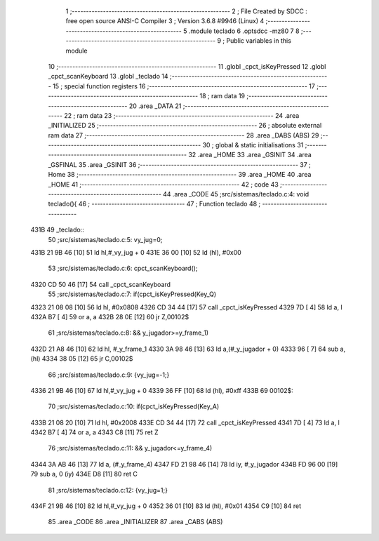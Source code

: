                               1 ;--------------------------------------------------------
                              2 ; File Created by SDCC : free open source ANSI-C Compiler
                              3 ; Version 3.6.8 #9946 (Linux)
                              4 ;--------------------------------------------------------
                              5 	.module teclado
                              6 	.optsdcc -mz80
                              7 	
                              8 ;--------------------------------------------------------
                              9 ; Public variables in this module
                             10 ;--------------------------------------------------------
                             11 	.globl _cpct_isKeyPressed
                             12 	.globl _cpct_scanKeyboard
                             13 	.globl _teclado
                             14 ;--------------------------------------------------------
                             15 ; special function registers
                             16 ;--------------------------------------------------------
                             17 ;--------------------------------------------------------
                             18 ; ram data
                             19 ;--------------------------------------------------------
                             20 	.area _DATA
                             21 ;--------------------------------------------------------
                             22 ; ram data
                             23 ;--------------------------------------------------------
                             24 	.area _INITIALIZED
                             25 ;--------------------------------------------------------
                             26 ; absolute external ram data
                             27 ;--------------------------------------------------------
                             28 	.area _DABS (ABS)
                             29 ;--------------------------------------------------------
                             30 ; global & static initialisations
                             31 ;--------------------------------------------------------
                             32 	.area _HOME
                             33 	.area _GSINIT
                             34 	.area _GSFINAL
                             35 	.area _GSINIT
                             36 ;--------------------------------------------------------
                             37 ; Home
                             38 ;--------------------------------------------------------
                             39 	.area _HOME
                             40 	.area _HOME
                             41 ;--------------------------------------------------------
                             42 ; code
                             43 ;--------------------------------------------------------
                             44 	.area _CODE
                             45 ;src/sistemas/teclado.c:4: void teclado(){
                             46 ;	---------------------------------
                             47 ; Function teclado
                             48 ; ---------------------------------
   431B                      49 _teclado::
                             50 ;src/sistemas/teclado.c:5: vy_jug=0;
   431B 21 9B 46      [10]   51 	ld	hl,#_vy_jug + 0
   431E 36 00         [10]   52 	ld	(hl), #0x00
                             53 ;src/sistemas/teclado.c:6: cpct_scanKeyboard();
   4320 CD 50 46      [17]   54 	call	_cpct_scanKeyboard
                             55 ;src/sistemas/teclado.c:7: if(cpct_isKeyPressed(Key_Q)
   4323 21 08 08      [10]   56 	ld	hl, #0x0808
   4326 CD 34 44      [17]   57 	call	_cpct_isKeyPressed
   4329 7D            [ 4]   58 	ld	a, l
   432A B7            [ 4]   59 	or	a, a
   432B 28 0E         [12]   60 	jr	Z,00102$
                             61 ;src/sistemas/teclado.c:8: && y_jugador>=y_frame_1)
   432D 21 A8 46      [10]   62 	ld	hl, #_y_frame_1
   4330 3A 98 46      [13]   63 	ld	a,(#_y_jugador + 0)
   4333 96            [ 7]   64 	sub	a, (hl)
   4334 38 05         [12]   65 	jr	C,00102$
                             66 ;src/sistemas/teclado.c:9: {vy_jug=-1;}
   4336 21 9B 46      [10]   67 	ld	hl,#_vy_jug + 0
   4339 36 FF         [10]   68 	ld	(hl), #0xff
   433B                      69 00102$:
                             70 ;src/sistemas/teclado.c:10: if(cpct_isKeyPressed(Key_A)
   433B 21 08 20      [10]   71 	ld	hl, #0x2008
   433E CD 34 44      [17]   72 	call	_cpct_isKeyPressed
   4341 7D            [ 4]   73 	ld	a, l
   4342 B7            [ 4]   74 	or	a, a
   4343 C8            [11]   75 	ret	Z
                             76 ;src/sistemas/teclado.c:11: && y_jugador<=y_frame_4)
   4344 3A AB 46      [13]   77 	ld	a, (#_y_frame_4)
   4347 FD 21 98 46   [14]   78 	ld	iy, #_y_jugador
   434B FD 96 00      [19]   79 	sub	a, 0 (iy)
   434E D8            [11]   80 	ret	C
                             81 ;src/sistemas/teclado.c:12: {vy_jug=1;}
   434F 21 9B 46      [10]   82 	ld	hl,#_vy_jug + 0
   4352 36 01         [10]   83 	ld	(hl), #0x01
   4354 C9            [10]   84 	ret
                             85 	.area _CODE
                             86 	.area _INITIALIZER
                             87 	.area _CABS (ABS)
